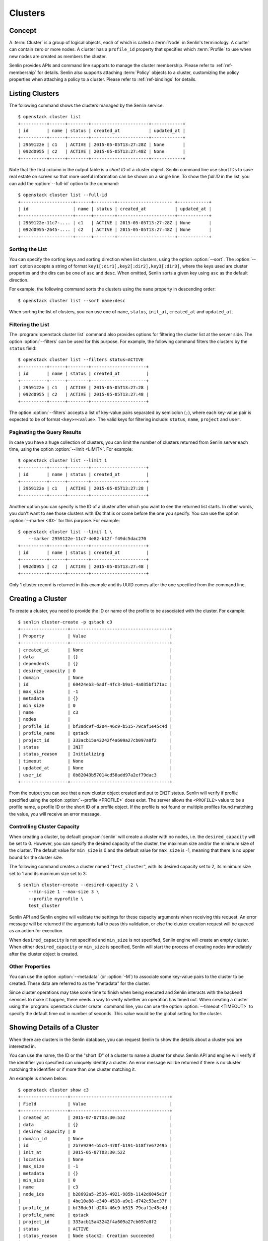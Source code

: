 ..
  Licensed under the Apache License, Version 2.0 (the "License"); you may
  not use this file except in compliance with the License. You may obtain
  a copy of the License at

          http://www.apache.org/licenses/LICENSE-2.0

  Unless required by applicable law or agreed to in writing, software
  distributed under the License is distributed on an "AS IS" BASIS, WITHOUT
  WARRANTIES OR CONDITIONS OF ANY KIND, either express or implied. See the
  License for the specific language governing permissions and limitations
  under the License.


.. _ref-clusters:

========
Clusters
========

Concept
~~~~~~~

A :term:`Cluster` is a group of logical objects, each of which is called a
:term:`Node` in Senlin's terminology. A cluster can contain zero or more
nodes. A cluster has a ``profile_id`` property that specifies which
:term:`Profile` to use when new nodes are created as members the cluster.

Senlin provides APIs and command line supports to manage the cluster
membership. Please refer to :ref:`ref-membership` for details. Senlin also
supports attaching :term:`Policy` objects to a cluster, customizing the policy
properties when attaching a policy to a cluster. Please refer to
:ref:`ref-bindings` for details.

Listing Clusters
~~~~~~~~~~~~~~~~

The following command shows the clusters managed by the Senlin service::

  $ openstack cluster list
  +----------+------+--------+----------------------+------------+
  | id       | name | status | created_at           | updated_at |
  +----------+------+--------+----------------------+------------+
  | 2959122e | c1   | ACTIVE | 2015-05-05T13:27:28Z | None       |
  | 092d0955 | c2   | ACTIVE | 2015-05-05T13:27:48Z | None       |
  +----------+------+--------+----------------------+------------+

Note that the first column in the output table is a *short ID* of a cluster
object. Senlin command line use short IDs to save real estate on screen so
that more useful information can be shown on a single line. To show the *full
ID* in the list, you can add the :option:`--full-id` option to the command::

  $ openstack cluster list --full-id
  +--------------------+------+--------+--------------------- +------------+
  | id                 | name | status | created_at           | updated_at |
  +--------------------+------+--------+----------------------+------------+
  | 2959122e-11c7-.... | c1   | ACTIVE | 2015-05-05T13:27:28Z | None       |
  | 092d0955-2645-.... | c2   | ACTIVE | 2015-05-05T13:27:48Z | None       |
  +--------------------+------+--------+----------------------+------------+


Sorting the List
----------------

You can specify the sorting keys and sorting direction when list clusters,
using the option :option:`--sort`. The :option:`--sort` option accepts a
string of format ``key1[:dir1],key2[:dir2],key3[:dir3]``, where the keys used
are cluster properties and the dirs can be one of ``asc`` and ``desc``. When
omitted, Senlin sorts a given key using ``asc`` as the default direction.

For example, the following command sorts the clusters using the ``name``
property in descending order::

  $ openstack cluster list --sort name:desc

When sorting the list of clusters, you can use one of ``name``, ``status``,
``init_at``, ``created_at`` and ``updated_at``.


Filtering the List
------------------

The :program:`openstack cluster list` command also provides options for
filtering the cluster list at the server side. The option :option:`--filters`
can be used for this purpose. For example, the following command filters the
clusters by the ``status`` field::

  $ openstack cluster list --filters status=ACTIVE
  +----------+------+--------+---------------------+
  | id       | name | status | created_at          |
  +----------+------+--------+---------------------+
  | 2959122e | c1   | ACTIVE | 2015-05-05T13:27:28 |
  | 092d0955 | c2   | ACTIVE | 2015-05-05T13:27:48 |
  +----------+------+--------+---------------------+

The option :option:`--filters` accepts a list of key-value pairs separated by
semicolon (``;``), where each key-value pair is expected to be of format
``<key>=<value>``. The valid keys for filtering include: ``status``, ``name``,
``project`` and ``user``.


Paginating the Query Results
----------------------------

In case you have a huge collection of clusters, you can limit the number of
clusters returned from Senlin server each time, using the option
:option:`--limit <LIMIT>`. For example::

  $ openstack cluster list --limit 1
  +----------+------+--------+---------------------+
  | id       | name | status | created_at          |
  +----------+------+--------+---------------------+
  | 2959122e | c1   | ACTIVE | 2015-05-05T13:27:28 |
  +----------+------+--------+---------------------+

Another option you can specify is the ID of a cluster after which you want to
see the returned list starts. In other words, you don't want to see those
clusters with IDs that is or come before the one you specify. You can use the
option :option:`--marker <ID>` for this purpose. For example::

  $ openstack cluster list --limit 1 \
      --marker 2959122e-11c7-4e82-b12f-f49dc5dac270
  +----------+------+--------+---------------------+
  | id       | name | status | created_at          |
  +----------+------+--------+---------------------+
  | 092d0955 | c2   | ACTIVE | 2015-05-05T13:27:48 |
  +----------+------+--------+---------------------+

Only 1 cluster record is returned in this example and its UUID comes after the
one specified from the command line.


Creating a Cluster
~~~~~~~~~~~~~~~~~~

To create a cluster, you need to provide the ID or name of the profile to be
associated with the cluster. For example::

  $ senlin cluster-create -p qstack c3
  +------------------+--------------------------------------+
  | Property         | Value                                |
  +------------------+--------------------------------------+
  | created_at       | None                                 |
  | data             | {}                                   |
  | dependents       | {}                                   |
  | desired_capacity | 0                                    |
  | domain           | None                                 |
  | id               | 60424eb3-6adf-4fc3-b9a1-4a035bf171ac |
  | max_size         | -1                                   |
  | metadata         | {}                                   |
  | min_size         | 0                                    |
  | name             | c3                                   |
  | nodes            |                                      |
  | profile_id       | bf38dc9f-d204-46c9-b515-79caf1e45c4d |
  | profile_name     | qstack                               |
  | project_id       | 333acb15a43242f4a609a27cb097a8f2     |
  | status           | INIT                                 |
  | status_reason    | Initializing                         |
  | timeout          | None                                 |
  | updated_at       | None                                 |
  | user_id          | 0b82043b57014cd58add97a2ef79dac3     |
  +------------------+--------------------------------------+

From the output you can see that a new cluster object created and put to
``INIT`` status. Senlin will verify if profile specified using the option
:option:`--profile <PROFILE>` does exist. The server allows the ``<PROFILE>``
value to be a profile name, a profile ID or the short ID of a profile object.
If the profile is not found or multiple profiles found matching the value, you
will receive an error message.


Controlling Cluster Capacity
----------------------------

When creating a cluster, by default :program:`senlin` will create a cluster
with no nodes, i.e. the ``desired_capacity`` will be set to 0. However, you
can specify the desired capacity of the cluster, the maximum size and/or the
minimum size of the cluster. The default value for ``min_size`` is 0 and the
default value for ``max_size`` is -1, meaning that there is no upper bound for
the cluster size.

The following command creates a cluster named "``test_cluster``", with its
desired capacity set to 2, its minimum size set to 1 and its maximum size set
to 3::

  $ senlin cluster-create --desired-capacity 2 \
      --min-size 1 --max-size 3 \
      --profile myprofile \
      test_cluster

Senlin API and Senlin engine will validate the settings for these capacity
arguments when receiving this request. An error message will be returned if
the arguments fail to pass this validation, or else the cluster creation
request will be queued as an action for execution.

When ``desired_capacity`` is not specified and ``min_size`` is not specified,
Senlin engine will create an empty cluster. When either ``desired_capacity``
or ``min_size`` is specified, Senlin will start the process of creating nodes
immediately after the cluster object is created.


Other Properties
----------------

You can use the option :option:`--metadata` (or :option:`-M`) to associate
some key-value pairs to the cluster to be created. These data are referred to
as the "metadata" for the cluster.

Since cluster operations may take some time to finish when being executed and
Senlin interacts with the backend services to make it happen, there needs a
way to verify whether an operation has timed out. When creating a cluster
using the :program:`openstack cluster create` command line, you can use the
option :option:`--timeout <TIMEOUT>` to specify the default time out in number
of seconds. This value would be the global setting for the cluster.


Showing Details of a Cluster
~~~~~~~~~~~~~~~~~~~~~~~~~~~~

When there are clusters in the Senlin database, you can request Senlin to show
the details about a cluster you are interested in.

You can use the name, the ID or the "short ID" of a cluster to name a cluster
for show. Senlin API and engine will verify if the identifier you specified
can uniquely identify a cluster. An error message will be returned if there is
no cluster matching the identifier or if more than one cluster matching it.

An example is shown below::

  $ openstack cluster show c3
  +------------------+--------------------------------------+
  | Field            | Value                                |
  +------------------+--------------------------------------+
  | created_at       | 2015-07-07T03:30:53Z                 |
  | data             | {}                                   |
  | desired_capacity | 0                                    |
  | domain_id        | None                                 |
  | id               | 2b7e9294-b5cd-470f-b191-b18f7e672495 |
  | init_at          | 2015-05-07T03:30:52Z                 |
  | location         | None                                 |
  | max_size         | -1                                   |
  | metadata         | {}                                   |
  | min_size         | 0                                    |
  | name             | c3                                   |
  | node_ids         | b28692a5-2536-4921-985b-1142d6045e1f |
  |                  | 4be10a88-e340-4518-a9e1-d742c53ac37f |
  | profile_id       | bf38dc9f-d204-46c9-b515-79caf1e45c4d |
  | profile_name     | qstack                               |
  | project_id       | 333acb15a43242f4a609a27cb097a8f2     |
  | status           | ACTIVE                               |
  | status_reason    | Node stack2: Creation succeeded      |
  | timeout          | None                                 |
  | updated_at       | None                                 |
  | user_id          | 0b82043b57014cd58add97a2ef79dac3     |
  +------------------+--------------------------------------+

From the result, you can examine the list of nodes (if any) that are members
of this cluster.


Updating a Cluster
~~~~~~~~~~~~~~~~~~

Once a cluster has been created, you change its properties using the
:program:`openstack cluster update` command. For example, to change the name
of a cluster, you can use the following command::

  $ openstack cluster update --name web_bak web_servers

You can change the ``timeout`` property using option :option:`--timeout`.
You can change the metadata associated with cluster using option
:option:`--metadata`.

Using the :command:`openstack cluster update` command, you can change the
profile used by the cluster and its member nodes. The following example
launches a global update on the cluster for switching to a different profile::

  $ senlin cluster-update --profile fedora21_server web_cluster

Suppose the cluster ``web_cluster`` is now using a profile of type
``os.nova.server`` where a Fedora 20 image is used, the command above will
initiate a global upgrade to a new profile where a Fedora 21 image is used.

Senlin engine will verify whether the new profile has the same profile type
with that of the existing one and whether the new profile has a well-formed
``spec`` property. If everything is fine, the engine will start a node level
profile update process. The node level update operation is subject to policy
checkings/enforcements when there is an update policy attached to the cluster.
Please refer to :ref:`ref-policies` and :ref:`ref-bindings` for more
information.


Resizing a Cluster
~~~~~~~~~~~~~~~~~~

The :program:`openstack cluster` command line supports several different
sub-commands to resize a cluster.


``openstack cluster resize``
----------------------------

The command :command:`openstack cluster resize` takes several arguments that
allow you to resize a cluster in various ways:

- you can change the size of a cluster to a specified number;
- you can add a specified number of nodes to a cluster or remove a specified
  number of nodes from a cluster;
- you can instruct :program:`openstack cluster resize` to resize a cluster by
  a specified percentage;
- you can tune the ``min_size`` and/or ``max_size`` property of a cluster when
  resizing it;
- you can request a size change made on a best-effort basis, if the resize
  operation cannot be fully realized due to some restrictions, this argument
  tells Senlin engine whether it is still expected to partially realize the
  resize operation.

You can specify one and only one of the following options for the
:command:`openstack cluster resize` command:

- use :option:`--capacity <CAPACITY>` to specify
  the exact value of the new cluster size;
- use :option:`--adjustment <ADJUSTMENT>` to
  specify the relative number of nodes to add/remove;
- use :option:`--percentage <PERCENTAGE>` to
  specify the percentage of cluster size change.

The following command resizes the cluster ``test_cluster`` to 2 nodes,
provided that the ``min_size`` is less than or equal to 2 and the ``max_size``
is either no less than 2 or equal to -1 (indicating that there is no upper
bound for the cluster size). This command makes use of the option
:option:`--capacity <CAPACITY>`, where ``<CAPACITY>`` is the new size of the
cluster::

  $ openstack cluster resize --capacity 2 test_cluster

Another way to resize a cluster is by specifying the :option:`--adjustment
<ADJUSTMENT>` option, where ``<ADJUSTMENT>`` can be a positive or a negative
integer giving the number of nodes to add or remove respectively. For example,
the following command adds two nodes to the specified cluster::

  $ openstack cluster resize --adjustment 2 test_cluster

The following command removes two nodes from the specified cluster::

  $ openstack cluster resize --adjustment -2 test_cluster

Yet another way to resize a cluster is by specifying the size change in
percentage. You will use the option :option:`--percentage <PERCENTAGE>` for
this purpose. The ``<PERCENTAGE>`` value can be either a positive float value
or a negative float value giving the percentage of cluster size. For example,
the following command increases the cluster size by 30%::

  $ openstack cluster resize --percentage 30 test_cluster

The following command decreases the cluster size by 25%::

  $ openstack cluster resize --percentage -25 test_cluster

Senlin engine computes the actual number of nodes to add or to remove based on
the current size of the cluster, the specified percentage value, the
constraints (i.e. the ``min_size`` and the ``max_size`` properties).

When computing the new capacity for the cluster, senlin engine will determine
the value based on the following rules:

- If the value of new capacity is greater than 1.0 or less than -1.0, it will
  be rounded to the integer part of the value. For example, 3.4 will be rounded
  to 3, -1.9 will be rounded to -1;
- If the value of the new capacity is between 0 and 1, Senlin will round it up
  to 1;
- If the value of the new capacity is between 0 and -1, Senlin will round it
  down to -1;
- The new capacity should be in the range of ``min_size`` and ``max_size``,
  inclusively, unless option :option:`--strict` is specified;
- The range checking will be performed against the current size constraints if
  no new value for ``min_size`` and/or ``max_size`` is given, or else Senlin
  will first verify the new size constraints and perform range checking
  against the new constraints;
- If option :option:`--min-step <MIN_STEP>` is specified, the ``<MIN_STEP>``
  value will be used if the absolute value of the new capacity value is less
  than ``<MIN_STEP>``.

If option :option:`--strict`` is specified, Senlin will strictly conform to
the cluster size constraints. If the capacity value falls out of the range,
the request will be rejected. When :option:`--strict` is set to ``False``,
Senlin engine will do a resize on a best-effort basis.

Suppose we have a cluster A with ``min_size`` set to 5 and its current size is
7. If the new capacity value is 4 and option :option:`--strict` is set to
``True``, the request will be rejected with an error message. If the new
capacity value is 4 and the option :option:`--strict` is not set, Senlin will
try resize the cluster to 5 nodes.

Along with the :command:`openstack cluster resize` command, you can specify
the new size constraints using either the option :option:`--min-size` or
the option :option:`--max-size` or both.


``openstack cluster shrink`` and ``openstack cluster expand``
-------------------------------------------------------------

The :command:`openstack cluster shrink` command and the
:command:`openstack cluster expand` command are provided for convenience when
you want to remove a specific number of nodes from a cluster or add a specific
number of nodes to a cluster, respectively. These two commands both take an
argument ``<COUNT>`` which is a positive integer representing the number of
nodes to add or remove. For example, the following command adds two nodes to
the ``web_servers`` cluster::

  $ openstack cluster expand --count 2 web_servers

The following command removes two nodes from the ``web_servers`` cluster::

  $ openstack cluster shrink --count 2 web_servers

The option :option:`--count <COUNT>` is optional. If this option is specified,
Senlin will use it for cluster size change, even when there are scaling
policies attached to the cluster. If this option is omitted, however, Senlin
will treat it as implicitly set to value 1.


Deleting a Cluster
~~~~~~~~~~~~~~~~~~

A cluster can be deleted using the :command:`openstack cluster delete`
command, for example::

  $ openstack cluster delete mycluster

Note that in this command you can use the name, the ID or the "short ID" to
specify the cluster object you want to delete. If the specified criteria
cannot match any clusters, you will get a ``ResourceNotFound`` exception. If
more than one cluster matches the criteria, you will get a ``MultipleChoices``
exception.

When there are nodes in the cluster, the Senlin engine will launch a process
to delete all nodes from the cluster and destroy them before deleting the
cluster object itself.


See Also
~~~~~~~~

There are other operations related to clusters. Please refer to the following
links for operations related to cluster membership management and the creation
and management of cluster-policy bindings:

- :doc:`Managing Cluster Membership <membership>`
- :doc:`Binding Policies to Clusters <bindings>`
- :doc:`Examining Actions <actions>`
- :doc:`Browsing Events <events>`
